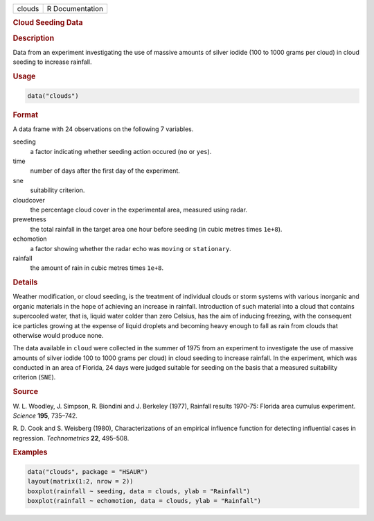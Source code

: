 .. container::

   ====== ===============
   clouds R Documentation
   ====== ===============

   .. rubric:: Cloud Seeding Data
      :name: clouds

   .. rubric:: Description
      :name: description

   Data from an experiment investigating the use of massive amounts of
   silver iodide (100 to 1000 grams per cloud) in cloud seeding to
   increase rainfall.

   .. rubric:: Usage
      :name: usage

   .. code:: R

      data("clouds")

   .. rubric:: Format
      :name: format

   A data frame with 24 observations on the following 7 variables.

   seeding
      a factor indicating whether seeding action occured (``no`` or
      ``yes``).

   time
      number of days after the first day of the experiment.

   sne
      suitability criterion.

   cloudcover
      the percentage cloud cover in the experimental area, measured
      using radar.

   prewetness
      the total rainfall in the target area one hour before seeding (in
      cubic metres times ``1e+8``).

   echomotion
      a factor showing whether the radar echo was ``moving`` or
      ``stationary``.

   rainfall
      the amount of rain in cubic metres times ``1e+8``.

   .. rubric:: Details
      :name: details

   Weather modification, or cloud seeding, is the treatment of
   individual clouds or storm systems with various inorganic and organic
   materials in the hope of achieving an increase in rainfall.
   Introduction of such material into a cloud that contains supercooled
   water, that is, liquid water colder than zero Celsius, has the aim of
   inducing freezing, with the consequent ice particles growing at the
   expense of liquid droplets and becoming heavy enough to fall as rain
   from clouds that otherwise would produce none.

   The data available in ``cloud`` were collected in the summer of 1975
   from an experiment to investigate the use of massive amounts of
   silver iodide 100 to 1000 grams per cloud) in cloud seeding to
   increase rainfall. In the experiment, which was conducted in an area
   of Florida, 24 days were judged suitable for seeding on the basis
   that a measured suitability criterion (``SNE``).

   .. rubric:: Source
      :name: source

   W. L. Woodley, J. Simpson, R. Biondini and J. Berkeley (1977),
   Rainfall results 1970-75: Florida area cumulus experiment. *Science*
   **195**, 735–742.

   R. D. Cook and S. Weisberg (1980), Characterizations of an empirical
   influence function for detecting influential cases in regression.
   *Technometrics* **22**, 495–508.

   .. rubric:: Examples
      :name: examples

   .. code:: R

        data("clouds", package = "HSAUR")
        layout(matrix(1:2, nrow = 2))
        boxplot(rainfall ~ seeding, data = clouds, ylab = "Rainfall")
        boxplot(rainfall ~ echomotion, data = clouds, ylab = "Rainfall")    
